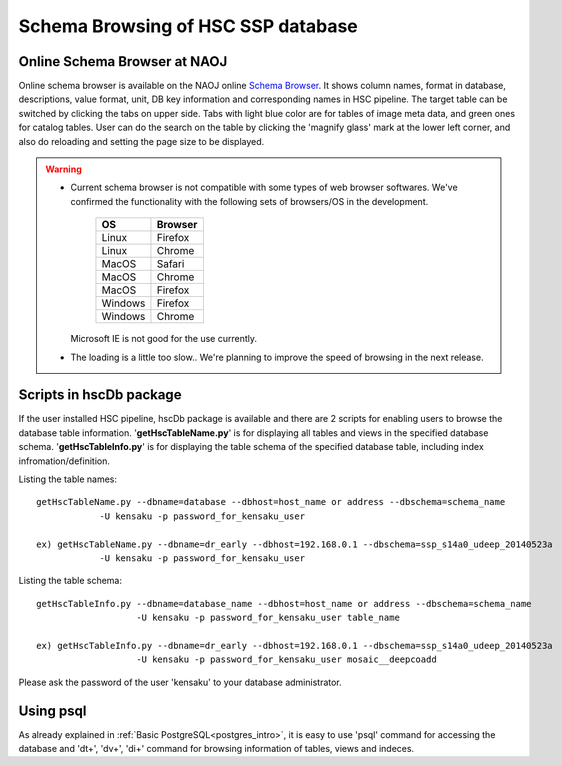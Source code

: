 .. _schema_browsing:

===================================
Schema Browsing of HSC SSP database
===================================

Online Schema Browser at NAOJ 
-----------------------------
Online schema browser is available on the NAOJ online 
`Schema Browser <https://hscdata.mtk.nao.ac.jp:4443/schema_browser/hsc/hsc_online_schema_tableonly.html>`_. 
It shows column names, format in database, descriptions, value format, unit, DB key information and 
corresponding names in HSC pipeline. The target table can be switched by clicking the tabs on upper side. 
Tabs with light blue color are for tables of image meta data, and green ones for catalog tables. 
User can do the search on the table by clicking the 'magnify glass' mark at the lower left corner, 
and also do reloading and setting the page size to be displayed. 

.. warning::

     * Current schema browser is not compatible with some types of web browser softwares. 
       We've confirmed the functionality with the following sets of browsers/OS in the development. 

          ======= =======
          OS      Browser
          ======= =======
          Linux   Firefox
          Linux   Chrome
          MacOS   Safari
          MacOS   Chrome
          MacOS   Firefox
          Windows Firefox
          Windows Chrome
          ======= =======

       Microsoft IE is not good for the use currently.

     * The loading is a little too slow.. We're planning to improve the speed of browsing in the next release. 
    
 
Scripts in hscDb package
------------------------
If the user installed HSC pipeline, hscDb package is available and there are 2 scripts for enabling 
users to browse the database table information. '**getHscTableName.py**' is for displaying all tables 
and views in the specified database schema. '**getHscTableInfo.py**' is for displaying the table schema 
of the specified database table, including index infromation/definition. 

Listing the table names::

    getHscTableName.py --dbname=database --dbhost=host_name or address --dbschema=schema_name
                -U kensaku -p password_for_kensaku_user

    ex) getHscTableName.py --dbname=dr_early --dbhost=192.168.0.1 --dbschema=ssp_s14a0_udeep_20140523a 
                -U kensaku -p password_for_kensaku_user

Listing the table schema::

    getHscTableInfo.py --dbname=database_name --dbhost=host_name or address --dbschema=schema_name 
                       -U kensaku -p password_for_kensaku_user table_name 

    ex) getHscTableInfo.py --dbname=dr_early --dbhost=192.168.0.1 --dbschema=ssp_s14a0_udeep_20140523a 
                       -U kensaku -p password_for_kensaku_user mosaic__deepcoadd 

Please ask the password of the user 'kensaku' to your database administrator. 

Using psql
----------
As already explained in :ref:`Basic PostgreSQL<postgres_intro>`, it is easy to use 'psql' command 
for accessing the database and '\dt+', '\dv+', '\di+' command for browsing information of tables, views 
and indeces. 


